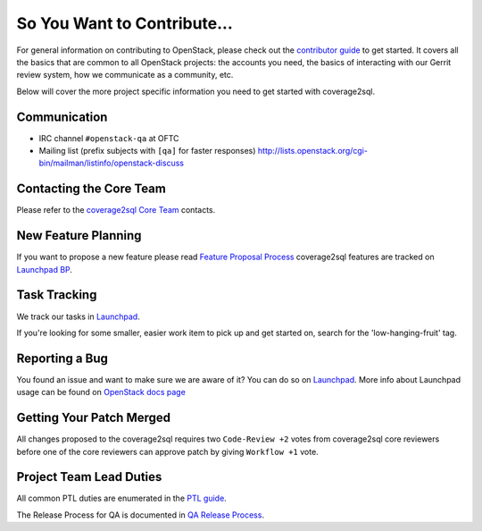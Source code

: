 ============================
So You Want to Contribute...
============================

For general information on contributing to OpenStack, please check out the
`contributor guide <https://docs.openstack.org/contributors/>`_ to get started.
It covers all the basics that are common to all OpenStack projects: the accounts
you need, the basics of interacting with our Gerrit review system, how we
communicate as a community, etc.

Below will cover the more project specific information you need to get started
with coverage2sql.

Communication
~~~~~~~~~~~~~
* IRC channel ``#openstack-qa`` at OFTC
* Mailing list (prefix subjects with ``[qa]`` for faster responses)
  http://lists.openstack.org/cgi-bin/mailman/listinfo/openstack-discuss

Contacting the Core Team
~~~~~~~~~~~~~~~~~~~~~~~~
Please refer to the `coverage2sql Core Team
<https://review.opendev.org/#/admin/groups/1627,members>`_ contacts.

New Feature Planning
~~~~~~~~~~~~~~~~~~~~
If you want to propose a new feature please read `Feature Proposal Process`_
coverage2sql features are tracked on `Launchpad BP <https://blueprints.launchpad.net/coverage2sql>`_.

Task Tracking
~~~~~~~~~~~~~
We track our tasks in `Launchpad <https://bugs.launchpad.net/coverage2sql>`_.

If you're looking for some smaller, easier work item to pick up and get started
on, search for the 'low-hanging-fruit' tag.

Reporting a Bug
~~~~~~~~~~~~~~~
You found an issue and want to make sure we are aware of it? You can do so on
`Launchpad <https://bugs.launchpad.net/coverage2sql/+filebug>`__.
More info about Launchpad usage can be found on `OpenStack docs page
<https://docs.openstack.org/contributors/common/task-tracking.html#launchpad>`_

Getting Your Patch Merged
~~~~~~~~~~~~~~~~~~~~~~~~~
All changes proposed to the coverage2sql requires two ``Code-Review +2`` votes from
coverage2sql core reviewers before one of the core reviewers can approve patch by
giving ``Workflow +1`` vote.

Project Team Lead Duties
~~~~~~~~~~~~~~~~~~~~~~~~
All common PTL duties are enumerated in the `PTL guide
<https://docs.openstack.org/project-team-guide/ptl.html>`_.

The Release Process for QA is documented in `QA Release Process
<https://wiki.openstack.org/wiki/QA/releases>`_.

.. _Feature Proposal Process: https://wiki.openstack.org/wiki/QA#Feature_Proposal_.26_Design_discussions
